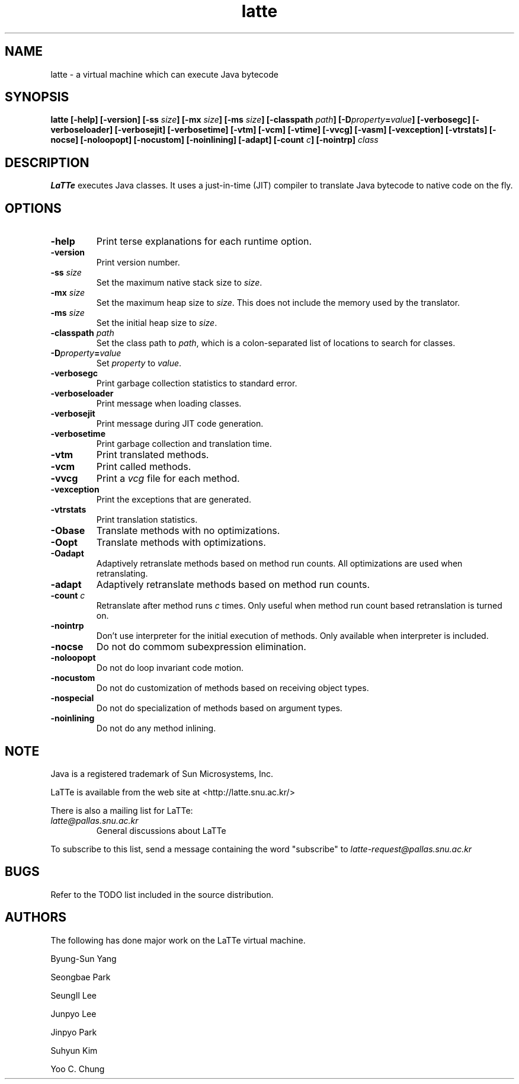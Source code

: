 .\"  latte.1
.\"   
.\"    Manual pages for LaTTe
.\"  
.\"    Written by: SeungIl Lee <hacker@altair.snu.ac.kr>
.\"  
.\"    Copyright (C) 1999 MASS Lab., Seoul, Korea.
.\"  
.\"    See the file LICENSE for usage and redistribution terms and a
.\"    disclaimer of all warranties. */
.TH latte 1 "August 1999" "LaTTe Java Virtual Machine" "Unix manuals"
.SH NAME
latte \- a virtual machine which can execute Java bytecode
.SH SYNOPSIS
.B "latte"
.B "[\-help]"
.B "[\-version]"
.B "[\-ss \fIsize\fB]"
.B "[\-mx \fIsize\fB]"
.B "[\-ms \fIsize\fB]"
.B "[\-classpath \fIpath\fB]"
.B "[\-D\fIproperty\fB=\fIvalue\fB]"
.B "[\-verbosegc]"
.B "[\-verboseloader]"
.B "[\-verbosejit]"
.B "[\-verbosetime]"
.B "[\-vtm]"
.B "[\-vcm]"
.B "[\-vtime]"
.B "[\-vvcg]"
.B "[\-vasm]"
.B "[\-vexception]"
.B "[\-vtrstats]"
.B "[\-nocse]"
.B "[\-noloopopt]"
.B "[\-nocustom]"
.B "[\-noinlining]"
.B "[\-adapt]"
.B "[\-count \fIc\fB]"
.B "[\-nointrp]"
.I "class"
.SH DESCRIPTION
.B LaTTe
executes Java classes.  It uses a just-in-time (JIT) compiler to
translate Java bytecode to native code on the fly.
.SH OPTIONS
.TP
.B "\-help"
Print terse explanations for each runtime option.
.TP
.B "\-version"
Print version number.
.TP
.B "\-ss \fIsize\fB"
Set the maximum native stack size to \fIsize\fR.
.TP
.B "\-mx \fIsize\fB"
Set the maximum heap size to \fI size\fR.  This does not include the
memory used by the translator.
.TP
.B "\-ms \fIsize\fB"
Set the initial heap size to \fI size\fR.
.TP
.B "\-classpath \fIpath\fB"
Set the class path to \fIpath\fR, which is a colon-separated list of
locations to search for classes.
.TP
.B "\-D\fIproperty\fB=\fIvalue\fB"
Set \fIproperty\fR to \fIvalue\fR.
.TP
.B "\-verbosegc"
Print garbage collection statistics to standard error.
.TP
.B "\-verboseloader"
Print message when loading classes.
.TP
.B "\-verbosejit"
Print message during JIT code generation.
.TP
.B "\-verbosetime"
Print garbage collection and translation time.
.TP
.B "\-vtm"
Print translated methods.
.TP
.B "\-vcm"
Print called methods.
.TP
.B "\-vvcg"
Print a 
.I vcg 
file for each method.
.TP
.B "\-vexception"
Print the exceptions that are generated.
.TP
.B "\-vtrstats"
Print translation statistics.
.TP
.B "\-Obase"
Translate methods with no optimizations.
.TP
.B "\-Oopt"
Translate methods with optimizations.
.TP
.B "\-Oadapt"
Adaptively retranslate methods based on method run counts.  All
optimizations are used when retranslating.
.TP
.B "\-adapt"
Adaptively retranslate methods based on method run counts.
.TP
.B "\-count \fIc\fB"
Retranslate after method runs 
.I c 
times.  Only useful when method run count based retranslation is
turned on.
.TP
.B "\-nointrp"
Don't use interpreter for the initial execution of methods.  Only
available when interpreter is included.
.TP
.B "\-nocse"
Do not do commom subexpression elimination.
.TP
.B "\-noloopopt"
Do not do loop invariant code motion.
.TP
.B "\-nocustom"
Do not do customization of methods based on receiving object types.
.TP
.B "\-nospecial"
Do not do specialization of methods based on argument types.
.TP
.B "\-noinlining"
Do not do any method inlining.

.SH NOTE
Java is a registered trademark of Sun Microsystems, Inc.

LaTTe is available from the web site at
.RI <http://latte.snu.ac.kr/>

There is also a mailing list for LaTTe:
.TP
.I latte@pallas.snu.ac.kr
General discussions about LaTTe
.LP

To subscribe to this list, send a message containing the word
"subscribe" to
.IR latte\-request@pallas.snu.ac.kr

.SH BUGS
Refer to the TODO list included in the source distribution.

.SH AUTHORS
The following has done major work on the LaTTe virtual machine.

Byung-Sun Yang 

Seongbae Park 

SeungIl Lee 

Junpyo Lee

Jinpyo Park

Suhyun Kim

Yoo C. Chung
